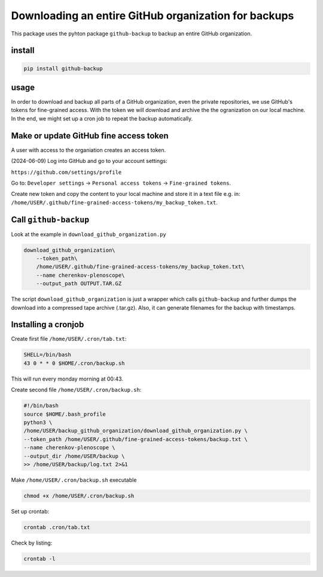 #####################################################
Downloading an entire GitHub organization for backups
#####################################################

This package uses the pyhton package ``github-backup``
to backup an entire GitHub organization.

*******
install
*******

.. code-block::

    pip install github-backup

*****
usage
*****

In order to download and backup all parts of a GitHub organization, even the
private repositories, we use GitHub's tokens for fine-grained access. With the
token we will download and archive the the ogranization on our local machine.
In the end, we might set up a cron job to repeat the backup automatically.


***************************************
Make or update GitHub fine access token
***************************************

A user with access to the organiation creates an access token.

(2024-06-09) Log into GitHub and go to your account settings:

``https://github.com/settings/profile``

Go to:
``Developer settings`` -> ``Personal access tokens`` -> ``Fine-grained tokens``.

Create new token and copy the content to your local machine and store it in a
text file e.g. in:
``/home/USER/.github/fine-grained-access-tokens/my_backup_token.txt``.


**********************
Call ``github-backup``
**********************

Look at the example in ``download_github_organization.py``

.. code-block::

    download_github_organization\
        --token_path\
        /home/USER/.github/fine-grained-access-tokens/my_backup_token.txt\
        --name cherenkov-plenoscope\
        --output_path OUTPUT.TAR.GZ

The script ``download_github_organization`` is just a wrapper which calls
``github-backup`` and further dumps the download into a compressed tape archive
(.tar.gz). Also, it can generate filenames for the backup with timestamps.


********************
Installing a cronjob
********************

Create first file ``/home/USER/.cron/tab.txt``:

.. code-block::

    SHELL=/bin/bash
    43 0 * * 0 $HOME/.cron/backup.sh

This will run every monday morning at 00:43.

Create second file ``/home/USER/.cron/backup.sh``:

.. code-block::

    #!/bin/bash
    source $HOME/.bash_profile
    python3 \
    /home/USER/backup_github_organization/download_github_organization.py \
    --token_path /home/USER/.github/fine-grained-access-tokens/backup.txt \
    --name cherenkov-plenoscope \
    --output_dir /home/USER/backup \
    >> /home/USER/backup/log.txt 2>&1


Make ``/home/USER/.cron/backup.sh`` executable

.. code-block::

    chmod +x /home/USER/.cron/backup.sh

Set up crontab:

.. code-block::

    crontab .cron/tab.txt

Check by listing:

.. code-block::

    crontab -l
